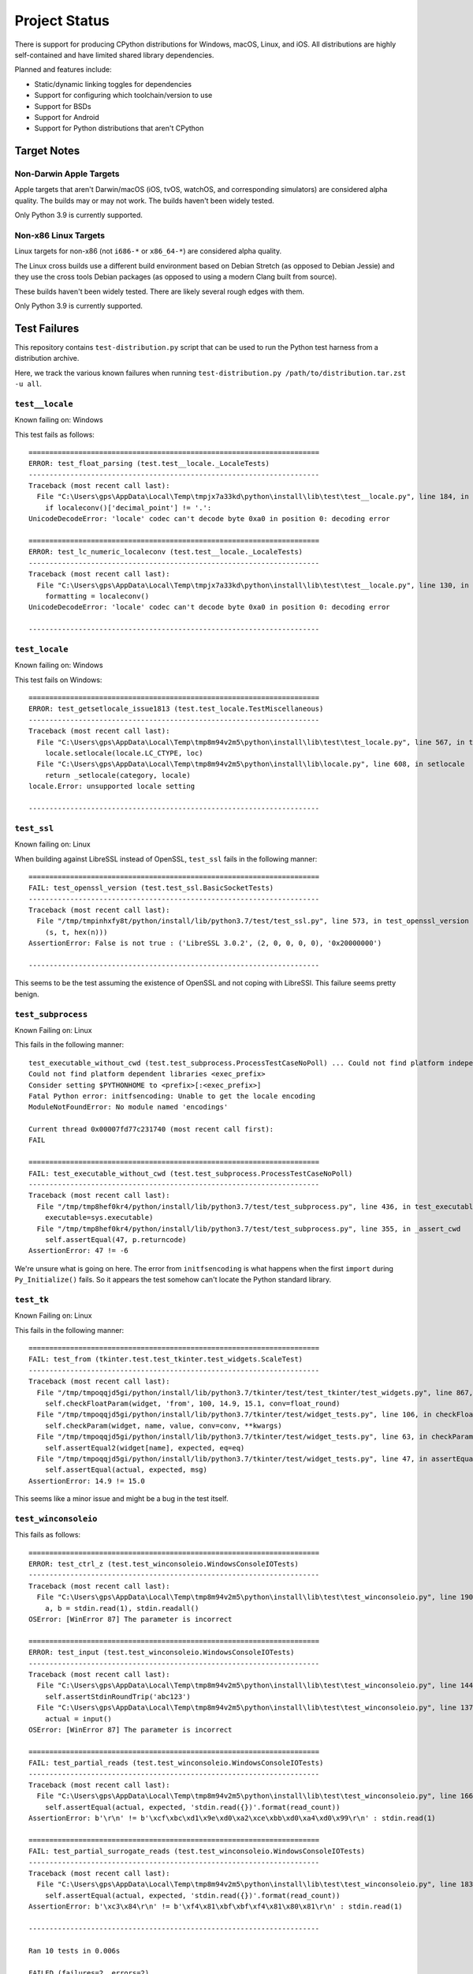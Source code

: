 .. _status:

==============
Project Status
==============

There is support for producing CPython distributions for Windows,
macOS, Linux, and iOS. All distributions are highly self-contained and have
limited shared library dependencies.

Planned and features include:

* Static/dynamic linking toggles for dependencies
* Support for configuring which toolchain/version to use
* Support for BSDs
* Support for Android
* Support for Python distributions that aren't CPython

Target Notes
============

Non-Darwin Apple Targets
------------------------

Apple targets that aren't Darwin/macOS (iOS, tvOS, watchOS, and corresponding
simulators) are considered alpha quality. The builds may or may not work. The
builds haven't been widely tested.

Only Python 3.9 is currently supported.

Non-x86 Linux Targets
---------------------

Linux targets for non-x86 (not ``i686-*`` or ``x86_64-*``) are considered alpha
quality.

The Linux cross builds use a different build environment based on Debian
Stretch (as opposed to Debian Jessie) and they use the cross tools Debian
packages (as opposed to using a modern Clang built from source).

These builds haven't been widely tested. There are likely several rough
edges with them.

Only Python 3.9 is currently supported.

Test Failures
=============

This repository contains ``test-distribution.py`` script that can be
used to run the Python test harness from a distribution archive.

Here, we track the various known failures when running
``test-distribution.py /path/to/distribution.tar.zst -u all``.

``test__locale``
----------------

Known failing on: Windows

This test fails as follows::

    ======================================================================
    ERROR: test_float_parsing (test.test__locale._LocaleTests)
    ----------------------------------------------------------------------
    Traceback (most recent call last):
      File "C:\Users\gps\AppData\Local\Temp\tmpjx7a33kd\python\install\lib\test\test__locale.py", line 184, in test_float_parsing
        if localeconv()['decimal_point'] != '.':
    UnicodeDecodeError: 'locale' codec can't decode byte 0xa0 in position 0: decoding error

    ======================================================================
    ERROR: test_lc_numeric_localeconv (test.test__locale._LocaleTests)
    ----------------------------------------------------------------------
    Traceback (most recent call last):
      File "C:\Users\gps\AppData\Local\Temp\tmpjx7a33kd\python\install\lib\test\test__locale.py", line 130, in test_lc_numeric_localeconv
        formatting = localeconv()
    UnicodeDecodeError: 'locale' codec can't decode byte 0xa0 in position 0: decoding error

    ----------------------------------------------------------------------

``test_locale``
---------------

Known failing on: Windows

This test fails on Windows::

    ======================================================================
    ERROR: test_getsetlocale_issue1813 (test.test_locale.TestMiscellaneous)
    ----------------------------------------------------------------------
    Traceback (most recent call last):
      File "C:\Users\gps\AppData\Local\Temp\tmp8m94v2m5\python\install\lib\test\test_locale.py", line 567, in test_getsetlocale_issue1813
        locale.setlocale(locale.LC_CTYPE, loc)
      File "C:\Users\gps\AppData\Local\Temp\tmp8m94v2m5\python\install\lib\locale.py", line 608, in setlocale
        return _setlocale(category, locale)
    locale.Error: unsupported locale setting

    ----------------------------------------------------------------------

``test_ssl``
------------

Known failing on: Linux

When building against LibreSSL instead of OpenSSL, ``test_ssl`` fails
in the following manner::

    ======================================================================
    FAIL: test_openssl_version (test.test_ssl.BasicSocketTests)
    ----------------------------------------------------------------------
    Traceback (most recent call last):
      File "/tmp/tmpinhxfy8t/python/install/lib/python3.7/test/test_ssl.py", line 573, in test_openssl_version
        (s, t, hex(n)))
    AssertionError: False is not true : ('LibreSSL 3.0.2', (2, 0, 0, 0, 0), '0x20000000')

    ----------------------------------------------------------------------

This seems to be the test assuming the existence of OpenSSL and not
coping with LibreSSl. This failure seems pretty benign.

``test_subprocess``
-------------------

Known Failing on: Linux

This fails in the following manner::

    test_executable_without_cwd (test.test_subprocess.ProcessTestCaseNoPoll) ... Could not find platform independent libraries <prefix>
    Could not find platform dependent libraries <exec_prefix>
    Consider setting $PYTHONHOME to <prefix>[:<exec_prefix>]
    Fatal Python error: initfsencoding: Unable to get the locale encoding
    ModuleNotFoundError: No module named 'encodings'

    Current thread 0x00007fd77c231740 (most recent call first):
    FAIL

    ======================================================================
    FAIL: test_executable_without_cwd (test.test_subprocess.ProcessTestCaseNoPoll)
    ----------------------------------------------------------------------
    Traceback (most recent call last):
      File "/tmp/tmp8hef0kr4/python/install/lib/python3.7/test/test_subprocess.py", line 436, in test_executable_without_cwd
        executable=sys.executable)
      File "/tmp/tmp8hef0kr4/python/install/lib/python3.7/test/test_subprocess.py", line 355, in _assert_cwd
        self.assertEqual(47, p.returncode)
    AssertionError: 47 != -6

We're unsure what is going on here. The error from ``initfsencoding``
is what happens when the first ``import`` during ``Py_Initialize()``
fails. So it appears the test somehow can't locate the Python
standard library.

``test_tk``
-----------

Known Failing on: Linux

This fails in the following manner::

    ======================================================================
    FAIL: test_from (tkinter.test.test_tkinter.test_widgets.ScaleTest)
    ----------------------------------------------------------------------
    Traceback (most recent call last):
      File "/tmp/tmpoqqjd5gi/python/install/lib/python3.7/tkinter/test/test_tkinter/test_widgets.py", line 867, in test_from
        self.checkFloatParam(widget, 'from', 100, 14.9, 15.1, conv=float_round)
      File "/tmp/tmpoqqjd5gi/python/install/lib/python3.7/tkinter/test/widget_tests.py", line 106, in checkFloatParam
        self.checkParam(widget, name, value, conv=conv, **kwargs)
      File "/tmp/tmpoqqjd5gi/python/install/lib/python3.7/tkinter/test/widget_tests.py", line 63, in checkParam
        self.assertEqual2(widget[name], expected, eq=eq)
      File "/tmp/tmpoqqjd5gi/python/install/lib/python3.7/tkinter/test/widget_tests.py", line 47, in assertEqual2
        self.assertEqual(actual, expected, msg)
    AssertionError: 14.9 != 15.0

This seems like a minor issue and might be a bug in the test itself.

``test_winconsoleio``
---------------------

This fails as follows::

    ======================================================================
    ERROR: test_ctrl_z (test.test_winconsoleio.WindowsConsoleIOTests)
    ----------------------------------------------------------------------
    Traceback (most recent call last):
      File "C:\Users\gps\AppData\Local\Temp\tmp8m94v2m5\python\install\lib\test\test_winconsoleio.py", line 190, in test_ctrl_z
        a, b = stdin.read(1), stdin.readall()
    OSError: [WinError 87] The parameter is incorrect

    ======================================================================
    ERROR: test_input (test.test_winconsoleio.WindowsConsoleIOTests)
    ----------------------------------------------------------------------
    Traceback (most recent call last):
      File "C:\Users\gps\AppData\Local\Temp\tmp8m94v2m5\python\install\lib\test\test_winconsoleio.py", line 144, in test_input
        self.assertStdinRoundTrip('abc123')
      File "C:\Users\gps\AppData\Local\Temp\tmp8m94v2m5\python\install\lib\test\test_winconsoleio.py", line 137, in assertStdinRoundTrip
        actual = input()
    OSError: [WinError 87] The parameter is incorrect

    ======================================================================
    FAIL: test_partial_reads (test.test_winconsoleio.WindowsConsoleIOTests)
    ----------------------------------------------------------------------
    Traceback (most recent call last):
      File "C:\Users\gps\AppData\Local\Temp\tmp8m94v2m5\python\install\lib\test\test_winconsoleio.py", line 166, in test_partial_reads
        self.assertEqual(actual, expected, 'stdin.read({})'.format(read_count))
    AssertionError: b'\r\n' != b'\xcf\xbc\xd1\x9e\xd0\xa2\xce\xbb\xd0\xa4\xd0\x99\r\n' : stdin.read(1)

    ======================================================================
    FAIL: test_partial_surrogate_reads (test.test_winconsoleio.WindowsConsoleIOTests)
    ----------------------------------------------------------------------
    Traceback (most recent call last):
      File "C:\Users\gps\AppData\Local\Temp\tmp8m94v2m5\python\install\lib\test\test_winconsoleio.py", line 183, in test_partial_surrogate_reads
        self.assertEqual(actual, expected, 'stdin.read({})'.format(read_count))
    AssertionError: b'\xc3\x84\r\n' != b'\xf4\x81\xbf\xbf\xf4\x81\x80\x81\r\n' : stdin.read(1)

    ----------------------------------------------------------------------

    Ran 10 tests in 0.006s

    FAILED (failures=2, errors=2)
    test test_winconsoleio failed
    0:00:00 Re-running test__locale in verbose mode
    test_float_parsing (test.test__locale._LocaleTests) ... ERROR
    test_lc_numeric_basic (test.test__locale._LocaleTests) ... skipped 'nl_langinfo is not available'
    test_lc_numeric_localeconv (test.test__locale._LocaleTests) ... ERROR
    test_lc_numeric_nl_langinfo (test.test__locale._LocaleTests) ... skipped 'nl_langinfo is not available'

    ======================================================================
    ERROR: test_float_parsing (test.test__locale._LocaleTests)
    ----------------------------------------------------------------------
    Traceback (most recent call last):
      File "C:\Users\gps\AppData\Local\Temp\tmp8m94v2m5\python\install\lib\test\test__locale.py", line 184, in test_float_parsing
        if localeconv()['decimal_point'] != '.':
    UnicodeDecodeError: 'locale' codec can't decode byte 0xa0 in position 0: decoding error

    ======================================================================
    ERROR: test_lc_numeric_localeconv (test.test__locale._LocaleTests)
    ----------------------------------------------------------------------
    Traceback (most recent call last):
      File "C:\Users\gps\AppData\Local\Temp\tmp8m94v2m5\python\install\lib\test\test__locale.py", line 130, in test_lc_numeric_localeconv
        formatting = localeconv()
    UnicodeDecodeError: 'locale' codec can't decode byte 0xa0 in position 0: decoding error

    ----------------------------------------------------------------------


Test Skips
==========

Linux
-----

The following tests are skipped on Linux:

test_asdl_parser
   test irrelevant for an installed Python
test_clinic
   install/lib/Tools/clinic' path does not exist
test_dbm_gnu
   No module named '_gdbm'
test_devpoll
   test works only on Solaris OS family
test_gdb
   test_gdb only works on source builds at the moment.
test_kqueue
   test works only on BSD
test_msilib
   No module named 'msilib'
test_ossaudiodev
   [Errno 2] No such file or directory: '/dev/dsp'
test_startfile
   object <module 'os' from '.../install/lib/python3.7/os.py'> has no attribute 'startfile'
test_winconsoleio
   test only relevant on win32
test_winreg
   No module named 'winreg'
test_winsound
   No module named 'winsound'
test_zipfile64
   test requires loads of disk-space bytes and a long time to run

macOS
-----

The following tests are skipped on macOS:

test_asdl_parser
   test irrelevant for an installed Python
test_clinic
   python/install/lib/Tools/clinic' path does not exist
test_dbm_gnu
   No module named '_gdbm'
test_devpoll
   test works only on Solaris OS family
test_epoll
   test works only on Linux 2.6
test_gdb
   Couldn't find gdb on the path
test_msilib
   No module named 'msilib'
test_multiprocessing_fork
   test may crash on macOS (bpo-33725)
test_nis
   No module named 'nis'
test_ossaudiodev
   No module named 'ossaudiodev'
test_spwd
   No module named 'spwd'
test_startfile
   object <module 'os' from '.../install/lib/python3.7/os.py'> has no attribute 'startfile'
test_tix
   cannot run without OS X gui process
test_tk
   cannot run without OS X gui process
test_ttk_guionly
   cannot run without OS X gui process
test_winconsoleio
   test only relevant on win32
test_winreg
   No module named 'winreg'
test_winsound
   No module named 'winsound'
test_zipfile64
   test requires loads of disk-space bytes and a long time to run
